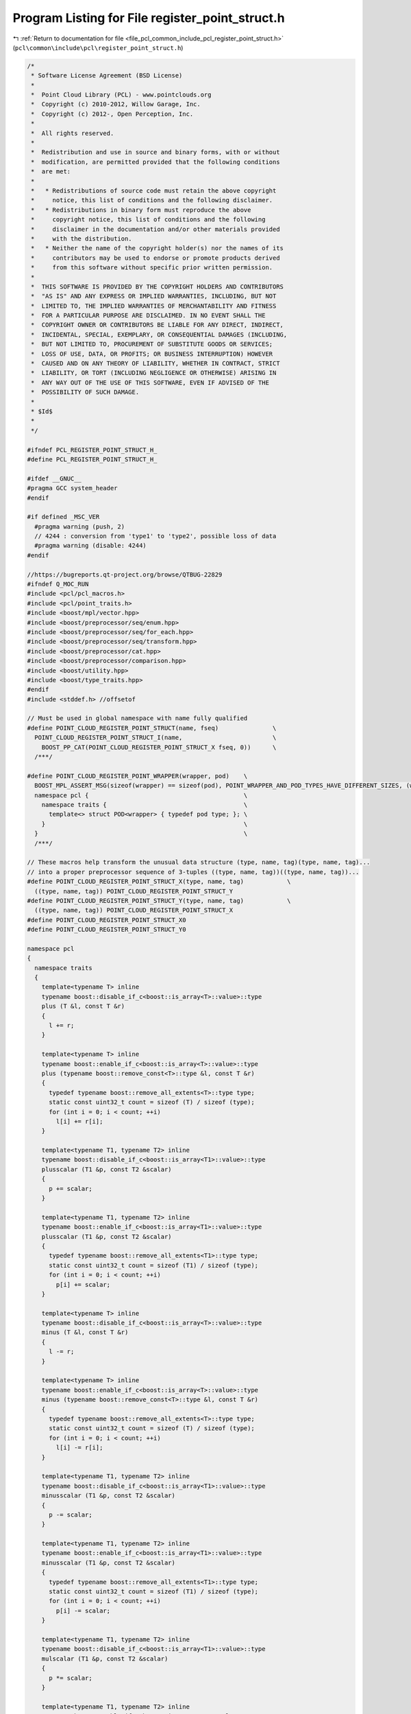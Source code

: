 
.. _program_listing_file_pcl_common_include_pcl_register_point_struct.h:

Program Listing for File register_point_struct.h
================================================

|exhale_lsh| :ref:`Return to documentation for file <file_pcl_common_include_pcl_register_point_struct.h>` (``pcl\common\include\pcl\register_point_struct.h``)

.. |exhale_lsh| unicode:: U+021B0 .. UPWARDS ARROW WITH TIP LEFTWARDS

.. code-block:: cpp

   /*
    * Software License Agreement (BSD License)
    *
    *  Point Cloud Library (PCL) - www.pointclouds.org
    *  Copyright (c) 2010-2012, Willow Garage, Inc.
    *  Copyright (c) 2012-, Open Perception, Inc.
    *
    *  All rights reserved.
    *
    *  Redistribution and use in source and binary forms, with or without
    *  modification, are permitted provided that the following conditions
    *  are met:
    *
    *   * Redistributions of source code must retain the above copyright
    *     notice, this list of conditions and the following disclaimer.
    *   * Redistributions in binary form must reproduce the above
    *     copyright notice, this list of conditions and the following
    *     disclaimer in the documentation and/or other materials provided
    *     with the distribution.
    *   * Neither the name of the copyright holder(s) nor the names of its
    *     contributors may be used to endorse or promote products derived
    *     from this software without specific prior written permission.
    *
    *  THIS SOFTWARE IS PROVIDED BY THE COPYRIGHT HOLDERS AND CONTRIBUTORS
    *  "AS IS" AND ANY EXPRESS OR IMPLIED WARRANTIES, INCLUDING, BUT NOT
    *  LIMITED TO, THE IMPLIED WARRANTIES OF MERCHANTABILITY AND FITNESS
    *  FOR A PARTICULAR PURPOSE ARE DISCLAIMED. IN NO EVENT SHALL THE
    *  COPYRIGHT OWNER OR CONTRIBUTORS BE LIABLE FOR ANY DIRECT, INDIRECT,
    *  INCIDENTAL, SPECIAL, EXEMPLARY, OR CONSEQUENTIAL DAMAGES (INCLUDING,
    *  BUT NOT LIMITED TO, PROCUREMENT OF SUBSTITUTE GOODS OR SERVICES;
    *  LOSS OF USE, DATA, OR PROFITS; OR BUSINESS INTERRUPTION) HOWEVER
    *  CAUSED AND ON ANY THEORY OF LIABILITY, WHETHER IN CONTRACT, STRICT
    *  LIABILITY, OR TORT (INCLUDING NEGLIGENCE OR OTHERWISE) ARISING IN
    *  ANY WAY OUT OF THE USE OF THIS SOFTWARE, EVEN IF ADVISED OF THE
    *  POSSIBILITY OF SUCH DAMAGE.
    *
    * $Id$
    *
    */
   
   #ifndef PCL_REGISTER_POINT_STRUCT_H_
   #define PCL_REGISTER_POINT_STRUCT_H_
   
   #ifdef __GNUC__
   #pragma GCC system_header
   #endif
   
   #if defined _MSC_VER
     #pragma warning (push, 2)
     // 4244 : conversion from 'type1' to 'type2', possible loss of data
     #pragma warning (disable: 4244)
   #endif
   
   //https://bugreports.qt-project.org/browse/QTBUG-22829
   #ifndef Q_MOC_RUN
   #include <pcl/pcl_macros.h>
   #include <pcl/point_traits.h>
   #include <boost/mpl/vector.hpp>
   #include <boost/preprocessor/seq/enum.hpp>
   #include <boost/preprocessor/seq/for_each.hpp>
   #include <boost/preprocessor/seq/transform.hpp>
   #include <boost/preprocessor/cat.hpp>
   #include <boost/preprocessor/comparison.hpp>
   #include <boost/utility.hpp>
   #include <boost/type_traits.hpp>
   #endif
   #include <stddef.h> //offsetof
   
   // Must be used in global namespace with name fully qualified
   #define POINT_CLOUD_REGISTER_POINT_STRUCT(name, fseq)               \
     POINT_CLOUD_REGISTER_POINT_STRUCT_I(name,                         \
       BOOST_PP_CAT(POINT_CLOUD_REGISTER_POINT_STRUCT_X fseq, 0))      \
     /***/
   
   #define POINT_CLOUD_REGISTER_POINT_WRAPPER(wrapper, pod)    \
     BOOST_MPL_ASSERT_MSG(sizeof(wrapper) == sizeof(pod), POINT_WRAPPER_AND_POD_TYPES_HAVE_DIFFERENT_SIZES, (wrapper&, pod&)); \
     namespace pcl {                                           \
       namespace traits {                                      \
         template<> struct POD<wrapper> { typedef pod type; }; \
       }                                                       \
     }                                                         \
     /***/
   
   // These macros help transform the unusual data structure (type, name, tag)(type, name, tag)...
   // into a proper preprocessor sequence of 3-tuples ((type, name, tag))((type, name, tag))...
   #define POINT_CLOUD_REGISTER_POINT_STRUCT_X(type, name, tag)            \
     ((type, name, tag)) POINT_CLOUD_REGISTER_POINT_STRUCT_Y
   #define POINT_CLOUD_REGISTER_POINT_STRUCT_Y(type, name, tag)            \
     ((type, name, tag)) POINT_CLOUD_REGISTER_POINT_STRUCT_X
   #define POINT_CLOUD_REGISTER_POINT_STRUCT_X0
   #define POINT_CLOUD_REGISTER_POINT_STRUCT_Y0
   
   namespace pcl
   {
     namespace traits
     {
       template<typename T> inline
       typename boost::disable_if_c<boost::is_array<T>::value>::type
       plus (T &l, const T &r)
       {
         l += r;
       }
   
       template<typename T> inline
       typename boost::enable_if_c<boost::is_array<T>::value>::type
       plus (typename boost::remove_const<T>::type &l, const T &r)
       {
         typedef typename boost::remove_all_extents<T>::type type;
         static const uint32_t count = sizeof (T) / sizeof (type);
         for (int i = 0; i < count; ++i)
           l[i] += r[i];
       }
   
       template<typename T1, typename T2> inline
       typename boost::disable_if_c<boost::is_array<T1>::value>::type
       plusscalar (T1 &p, const T2 &scalar)
       {
         p += scalar;
       }
   
       template<typename T1, typename T2> inline
       typename boost::enable_if_c<boost::is_array<T1>::value>::type
       plusscalar (T1 &p, const T2 &scalar)
       {
         typedef typename boost::remove_all_extents<T1>::type type;
         static const uint32_t count = sizeof (T1) / sizeof (type);
         for (int i = 0; i < count; ++i)
           p[i] += scalar;
       }
   
       template<typename T> inline
       typename boost::disable_if_c<boost::is_array<T>::value>::type
       minus (T &l, const T &r)
       {
         l -= r;
       }
   
       template<typename T> inline
       typename boost::enable_if_c<boost::is_array<T>::value>::type
       minus (typename boost::remove_const<T>::type &l, const T &r)
       {
         typedef typename boost::remove_all_extents<T>::type type;
         static const uint32_t count = sizeof (T) / sizeof (type);
         for (int i = 0; i < count; ++i)
           l[i] -= r[i];
       }
   
       template<typename T1, typename T2> inline
       typename boost::disable_if_c<boost::is_array<T1>::value>::type
       minusscalar (T1 &p, const T2 &scalar)
       {
         p -= scalar;
       }
   
       template<typename T1, typename T2> inline
       typename boost::enable_if_c<boost::is_array<T1>::value>::type
       minusscalar (T1 &p, const T2 &scalar)
       {
         typedef typename boost::remove_all_extents<T1>::type type;
         static const uint32_t count = sizeof (T1) / sizeof (type);
         for (int i = 0; i < count; ++i)
           p[i] -= scalar;
       }
   
       template<typename T1, typename T2> inline
       typename boost::disable_if_c<boost::is_array<T1>::value>::type
       mulscalar (T1 &p, const T2 &scalar)
       {
         p *= scalar;
       }
   
       template<typename T1, typename T2> inline
       typename boost::enable_if_c<boost::is_array<T1>::value>::type
       mulscalar (T1 &p, const T2 &scalar)
       {
         typedef typename boost::remove_all_extents<T1>::type type;
         static const uint32_t count = sizeof (T1) / sizeof (type);
         for (int i = 0; i < count; ++i)
           p[i] *= scalar;
       }
   
       template<typename T1, typename T2> inline
       typename boost::disable_if_c<boost::is_array<T1>::value>::type
       divscalar (T1 &p, const T2 &scalar)
       {
         p /= scalar;
       }
   
       template<typename T1, typename T2> inline
       typename boost::enable_if_c<boost::is_array<T1>::value>::type
       divscalar (T1 &p, const T2 &scalar)
       {
         typedef typename boost::remove_all_extents<T1>::type type;
         static const uint32_t count = sizeof (T1) / sizeof (type);
         for (int i = 0; i < count; ++i)
           p[i] /= scalar;
       }
     }
   }
   
   // Point operators
   #define PCL_PLUSEQ_POINT_TAG(r, data, elem)                \
     pcl::traits::plus (lhs.BOOST_PP_TUPLE_ELEM(3, 1, elem),  \
                        rhs.BOOST_PP_TUPLE_ELEM(3, 1, elem)); \
     /***/
   
   #define PCL_PLUSEQSC_POINT_TAG(r, data, elem)                 \
     pcl::traits::plusscalar (p.BOOST_PP_TUPLE_ELEM(3, 1, elem), \
                              scalar);                           \
     /***/
      //p.BOOST_PP_TUPLE_ELEM(3, 1, elem) += scalar;  \
   
   #define PCL_MINUSEQ_POINT_TAG(r, data, elem)                \
     pcl::traits::minus (lhs.BOOST_PP_TUPLE_ELEM(3, 1, elem),  \
                         rhs.BOOST_PP_TUPLE_ELEM(3, 1, elem)); \
     /***/
   
   #define PCL_MINUSEQSC_POINT_TAG(r, data, elem)                 \
     pcl::traits::minusscalar (p.BOOST_PP_TUPLE_ELEM(3, 1, elem), \
                               scalar);                           \
     /***/
      //p.BOOST_PP_TUPLE_ELEM(3, 1, elem) -= scalar;   \
   
   #define PCL_MULEQSC_POINT_TAG(r, data, elem)                 \
     pcl::traits::mulscalar (p.BOOST_PP_TUPLE_ELEM(3, 1, elem), \
                               scalar);                         \
     /***/
   
   #define PCL_DIVEQSC_POINT_TAG(r, data, elem)   \
     pcl::traits::divscalar (p.BOOST_PP_TUPLE_ELEM(3, 1, elem), \
                               scalar);                         \
     /***/
   
   // Construct type traits given full sequence of (type, name, tag) triples
   //  BOOST_MPL_ASSERT_MSG(boost::is_pod<name>::value,
   //                       REGISTERED_POINT_TYPE_MUST_BE_PLAIN_OLD_DATA, (name));
   #define POINT_CLOUD_REGISTER_POINT_STRUCT_I(name, seq)                           \
     namespace pcl                                                                  \
     {                                                                              \
       namespace fields                                                             \
       {                                                                            \
         BOOST_PP_SEQ_FOR_EACH(POINT_CLOUD_REGISTER_FIELD_TAG, name, seq)           \
       }                                                                            \
       namespace traits                                                             \
       {                                                                            \
         BOOST_PP_SEQ_FOR_EACH(POINT_CLOUD_REGISTER_FIELD_NAME, name, seq)          \
         BOOST_PP_SEQ_FOR_EACH(POINT_CLOUD_REGISTER_FIELD_OFFSET, name, seq)        \
         BOOST_PP_SEQ_FOR_EACH(POINT_CLOUD_REGISTER_FIELD_DATATYPE, name, seq)      \
         POINT_CLOUD_REGISTER_POINT_FIELD_LIST(name, POINT_CLOUD_EXTRACT_TAGS(seq)) \
       }                                                                            \
       namespace common                                           \
       {                                                          \
         inline const name&                                       \
         operator+= (name& lhs, const name& rhs)                  \
         {                                                        \
           BOOST_PP_SEQ_FOR_EACH(PCL_PLUSEQ_POINT_TAG, _, seq)    \
           return (lhs);                                          \
         }                                                        \
         inline const name&                                       \
         operator+= (name& p, const float& scalar)                \
         {                                                        \
           BOOST_PP_SEQ_FOR_EACH(PCL_PLUSEQSC_POINT_TAG, _, seq)  \
           return (p);                                            \
         }                                                        \
         inline const name operator+ (const name& lhs, const name& rhs)   \
         { name result = lhs; result += rhs; return (result); }           \
         inline const name operator+ (const float& scalar, const name& p) \
         { name result = p; result += scalar; return (result); }          \
         inline const name operator+ (const name& p, const float& scalar) \
         { name result = p; result += scalar; return (result); }          \
         inline const name&                                       \
         operator-= (name& lhs, const name& rhs)                  \
         {                                                        \
           BOOST_PP_SEQ_FOR_EACH(PCL_MINUSEQ_POINT_TAG, _, seq)   \
           return (lhs);                                          \
         }                                                        \
         inline const name&                                       \
         operator-= (name& p, const float& scalar)                \
         {                                                        \
           BOOST_PP_SEQ_FOR_EACH(PCL_MINUSEQSC_POINT_TAG, _, seq) \
           return (p);                                            \
         }                                                        \
         inline const name operator- (const name& lhs, const name& rhs)   \
         { name result = lhs; result -= rhs; return (result); }           \
         inline const name operator- (const float& scalar, const name& p) \
         { name result = p; result -= scalar; return (result); }          \
         inline const name operator- (const name& p, const float& scalar) \
         { name result = p; result -= scalar; return (result); }          \
         inline const name&                                       \
         operator*= (name& p, const float& scalar)                \
         {                                                        \
           BOOST_PP_SEQ_FOR_EACH(PCL_MULEQSC_POINT_TAG, _, seq)   \
           return (p);                                            \
         }                                                        \
         inline const name operator* (const float& scalar, const name& p) \
         { name result = p; result *= scalar; return (result); }          \
         inline const name operator* (const name& p, const float& scalar) \
         { name result = p; result *= scalar; return (result); }          \
         inline const name&                                       \
         operator/= (name& p, const float& scalar)                \
         {                                                        \
           BOOST_PP_SEQ_FOR_EACH(PCL_DIVEQSC_POINT_TAG, _, seq)   \
           return (p);                                            \
         }                                                        \
         inline const name operator/ (const float& scalar, const name& p) \
         { name result = p; result /= scalar; return (result); }          \
         inline const name operator/ (const name& p, const float& scalar) \
         { name result = p; result /= scalar; return (result); }          \
       }                                                          \
     }                                                            \
     /***/
   
   #define POINT_CLOUD_REGISTER_FIELD_TAG(r, name, elem)   \
     struct BOOST_PP_TUPLE_ELEM(3, 2, elem);               \
     /***/
   
   #define POINT_CLOUD_REGISTER_FIELD_NAME(r, point, elem)                 \
     template<int dummy>                                                   \
     struct name<point, pcl::fields::BOOST_PP_TUPLE_ELEM(3, 2, elem), dummy> \
     {                                                                     \
       static const char value[];                                          \
     };                                                                    \
                                                                           \
     template<int dummy>                                                   \
     const char name<point,                                                \
                     pcl::fields::BOOST_PP_TUPLE_ELEM(3, 2, elem),         \
                     dummy>::value[] =                                     \
       BOOST_PP_STRINGIZE(BOOST_PP_TUPLE_ELEM(3, 2, elem));                \
     /***/
   
   #define POINT_CLOUD_REGISTER_FIELD_OFFSET(r, name, elem)                \
     template<> struct offset<name, pcl::fields::BOOST_PP_TUPLE_ELEM(3, 2, elem)> \
     {                                                                     \
       static const size_t value = offsetof(name, BOOST_PP_TUPLE_ELEM(3, 1, elem)); \
     };                                                                    \
     /***/
   
   // \note: the mpl::identity weirdness is to support array types without requiring the
   // user to wrap them. The basic problem is:
   // typedef float[81] type; // SYNTAX ERROR!
   // typedef float type[81]; // OK, can now use "type" as a synonym for float[81]
   #define POINT_CLOUD_REGISTER_FIELD_DATATYPE(r, name, elem)              \
     template<> struct datatype<name, pcl::fields::BOOST_PP_TUPLE_ELEM(3, 2, elem)> \
     {                                                                     \
       typedef boost::mpl::identity<BOOST_PP_TUPLE_ELEM(3, 0, elem)>::type type; \
       typedef decomposeArray<type> decomposed;                            \
       static const uint8_t value = asEnum<decomposed::type>::value;       \
       static const uint32_t size = decomposed::value;                     \
     };                                                                    \
     /***/
   
   #define POINT_CLOUD_TAG_OP(s, data, elem) pcl::fields::BOOST_PP_TUPLE_ELEM(3, 2, elem)
   
   #define POINT_CLOUD_EXTRACT_TAGS(seq) BOOST_PP_SEQ_TRANSFORM(POINT_CLOUD_TAG_OP, _, seq)
   
   #define POINT_CLOUD_REGISTER_POINT_FIELD_LIST(name, seq)        \
     template<> struct fieldList<name>                             \
     {                                                             \
       typedef boost::mpl::vector<BOOST_PP_SEQ_ENUM(seq)> type;    \
     };                                                            \
     /***/
   
   #if defined _MSC_VER
     #pragma warning (pop)
   #endif
   
   #endif  //#ifndef PCL_REGISTER_POINT_STRUCT_H_
